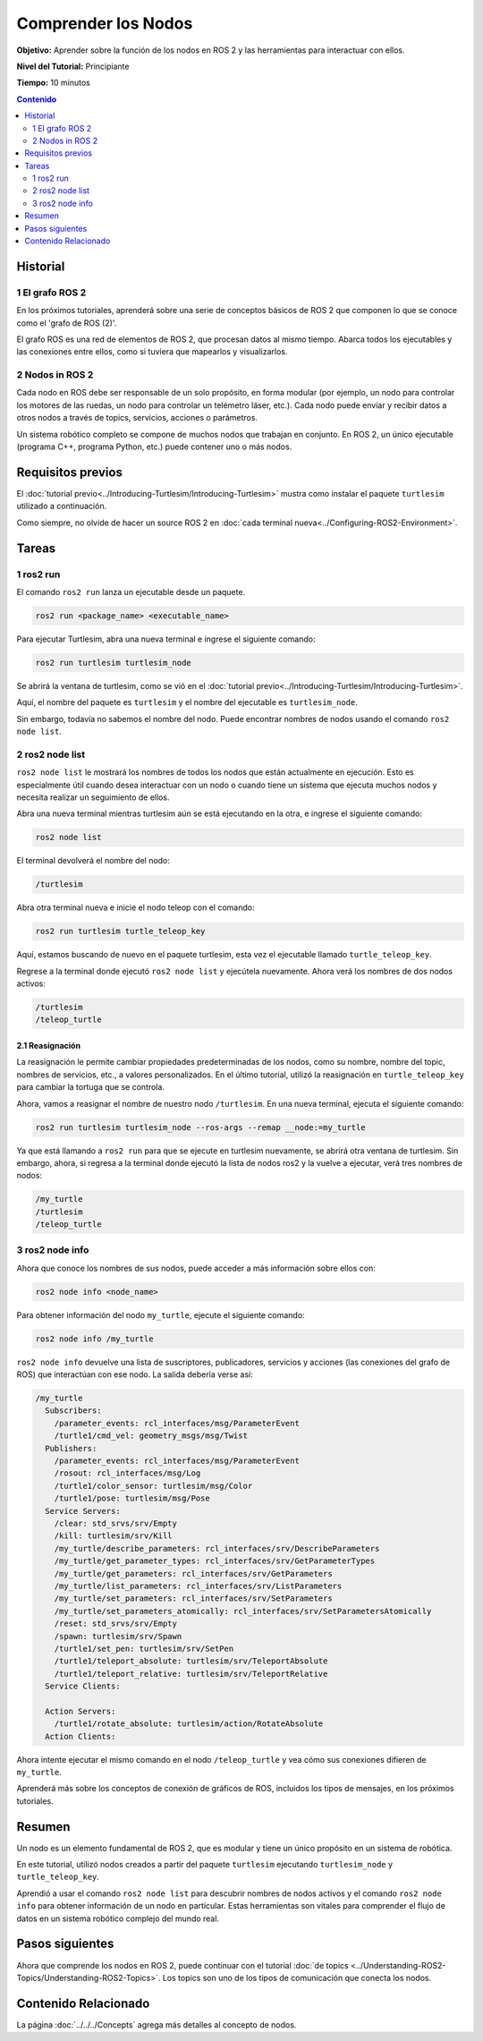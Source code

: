.. redirect-from::

    Tutorials/Understanding-ROS2-Nodes

.. _ROS2Nodes:

Comprender los Nodos
====================

**Objetivo:** Aprender sobre la función de los nodos en ROS 2 y las herramientas para interactuar con ellos.

**Nivel del Tutorial:** Principiante

**Tiempo:** 10 minutos

.. contents:: Contenido
   :depth: 2
   :local:

Historial
---------

1 El grafo ROS 2
^^^^^^^^^^^^^^^^^

En los próximos tutoriales, aprenderá sobre una serie de conceptos básicos de ROS 2 que componen lo que se conoce como el 'grafo de ROS (2)'.

El grafo ROS es una red de elementos de ROS 2, que procesan datos al mismo tiempo.
Abarca todos los ejecutables y las conexiones entre ellos, como si tuviera que mapearlos y visualizarlos.

2 Nodos in ROS 2
^^^^^^^^^^^^^^^^

Cada nodo en ROS debe ser responsable de un solo propósito, en forma modular (por ejemplo, un nodo para controlar los motores de las ruedas, un nodo para controlar un telémetro láser, etc.).
Cada nodo puede enviar y recibir datos a otros nodos a través de topics, servicios, acciones o parámetros.

.. image:: images/Nodes-TopicandService.gif

Un sistema robótico completo se compone de muchos nodos que trabajan en conjunto.
En ROS 2, un único ejecutable (programa C++, programa Python, etc.) puede contener uno o más nodos.

Requisitos previos
------------------

El :doc:`tutorial previo<../Introducing-Turtlesim/Introducing-Turtlesim>` mustra como instalar el paquete ``turtlesim`` utilizado a continuación.

Como siempre, no olvide de hacer un source ROS 2 en :doc:`cada terminal nueva<../Configuring-ROS2-Environment>`.

Tareas
------

1 ros2 run
^^^^^^^^^^

El comando ``ros2 run`` lanza un ejecutable desde un paquete.

.. code-block:: console

    ros2 run <package_name> <executable_name>

Para ejecutar Turtlesim, abra una nueva terminal e ingrese el siguiente comando:

.. code-block:: console

    ros2 run turtlesim turtlesim_node

Se abrirá la ventana de turtlesim, como se vió en el :doc:`tutorial previo<../Introducing-Turtlesim/Introducing-Turtlesim>`.

Aquí, el nombre del paquete es ``turtlesim`` y el nombre del ejecutable es ``turtlesim_node``.

Sin embargo, todavía no sabemos el nombre del nodo.
Puede encontrar nombres de nodos usando el comando ``ros2 node list``.

2 ros2 node list
^^^^^^^^^^^^^^^^

``ros2 node list`` le mostrará los nombres de todos los nodos que están actualmente en ejecución.
Esto es especialmente útil cuando desea interactuar con un nodo o cuando tiene un sistema que ejecuta muchos nodos y necesita realizar un seguimiento de ellos.

Abra una nueva terminal mientras turtlesim aún se está ejecutando en la otra, e ingrese el siguiente comando:

.. code-block:: console

    ros2 node list

El terminal devolverá el nombre del nodo:

.. code-block:: console

  /turtlesim

Abra otra terminal nueva e inicie el nodo teleop con el comando:

.. code-block:: console

    ros2 run turtlesim turtle_teleop_key

Aquí, estamos buscando de nuevo en el paquete turtlesim, esta vez el ejecutable llamado ``turtle_teleop_key``.

Regrese a la terminal donde ejecutó ``ros2 node list`` y ejecútela nuevamente.
Ahora verá los nombres de dos nodos activos:

.. code-block:: console

  /turtlesim
  /teleop_turtle

2.1 Reasignación
~~~~~~~~~~~~~~~~

La reasignación le permite cambiar propiedades predeterminadas de los nodos, como su nombre, nombre del topic, nombres de servicios, etc., a valores personalizados.
En el último tutorial, utilizó la reasignación en ``turtle_teleop_key`` para cambiar la tortuga que se controla.

Ahora, vamos a reasignar el nombre de nuestro nodo ``/turtlesim``.
En una nueva terminal, ejecuta el siguiente comando:

.. code-block:: console

  ros2 run turtlesim turtlesim_node --ros-args --remap __node:=my_turtle

Ya que está llamando a ``ros2 run`` para que se ejecute en turtlesim nuevamente, se abrirá otra ventana de turtlesim.
Sin embargo, ahora, si regresa a la terminal donde ejecutó la lista de nodos ros2 y la vuelve a ejecutar, verá tres nombres de nodos:

.. code-block:: console

    /my_turtle
    /turtlesim
    /teleop_turtle

3 ros2 node info
^^^^^^^^^^^^^^^^

Ahora que conoce los nombres de sus nodos, puede acceder a más información sobre ellos con:

.. code-block:: console

    ros2 node info <node_name>

Para obtener información del nodo ``my_turtle``, ejecute el siguiente comando:

.. code-block:: console

    ros2 node info /my_turtle

``ros2 node info`` devuelve una lista de suscriptores, publicadores, servicios y acciones (las conexiones del grafo de ROS) que interactúan con ese nodo.
La salida debería verse así:

.. code-block:: console

  /my_turtle
    Subscribers:
      /parameter_events: rcl_interfaces/msg/ParameterEvent
      /turtle1/cmd_vel: geometry_msgs/msg/Twist
    Publishers:
      /parameter_events: rcl_interfaces/msg/ParameterEvent
      /rosout: rcl_interfaces/msg/Log
      /turtle1/color_sensor: turtlesim/msg/Color
      /turtle1/pose: turtlesim/msg/Pose
    Service Servers:
      /clear: std_srvs/srv/Empty
      /kill: turtlesim/srv/Kill
      /my_turtle/describe_parameters: rcl_interfaces/srv/DescribeParameters
      /my_turtle/get_parameter_types: rcl_interfaces/srv/GetParameterTypes
      /my_turtle/get_parameters: rcl_interfaces/srv/GetParameters
      /my_turtle/list_parameters: rcl_interfaces/srv/ListParameters
      /my_turtle/set_parameters: rcl_interfaces/srv/SetParameters
      /my_turtle/set_parameters_atomically: rcl_interfaces/srv/SetParametersAtomically
      /reset: std_srvs/srv/Empty
      /spawn: turtlesim/srv/Spawn
      /turtle1/set_pen: turtlesim/srv/SetPen
      /turtle1/teleport_absolute: turtlesim/srv/TeleportAbsolute
      /turtle1/teleport_relative: turtlesim/srv/TeleportRelative
    Service Clients:

    Action Servers:
      /turtle1/rotate_absolute: turtlesim/action/RotateAbsolute
    Action Clients:

Ahora intente ejecutar el mismo comando en el nodo ``/teleop_turtle`` y vea cómo sus conexiones difieren de ``my_turtle``.

Aprenderá más sobre los conceptos de conexión de gráficos de ROS, incluidos los tipos de mensajes, en los próximos tutoriales.

Resumen
-------

Un nodo es un elemento fundamental de ROS 2, que es modular y tiene un único propósito en un sistema de robótica.

En este tutorial, utilizó nodos creados a partir del paquete ``turtlesim`` ejecutando ``turtlesim_node`` y ``turtle_teleop_key``.

Aprendió a usar el comando ``ros2 node list`` para descubrir nombres de nodos activos y el comando ``ros2 node info`` para obtener información de un nodo en particular.
Estas herramientas son vitales para comprender el flujo de datos en un sistema robótico complejo del mundo real.

Pasos siguientes
----------------

Ahora que comprende los nodos en ROS 2, puede continuar con el tutorial :doc:`de topics <../Understanding-ROS2-Topics/Understanding-ROS2-Topics>`.
Los topics son uno de los tipos de comunicación que conecta los nodos.

Contenido Relacionado
---------------------

La página :doc:`../../../Concepts` agrega más detalles al concepto de nodos.
